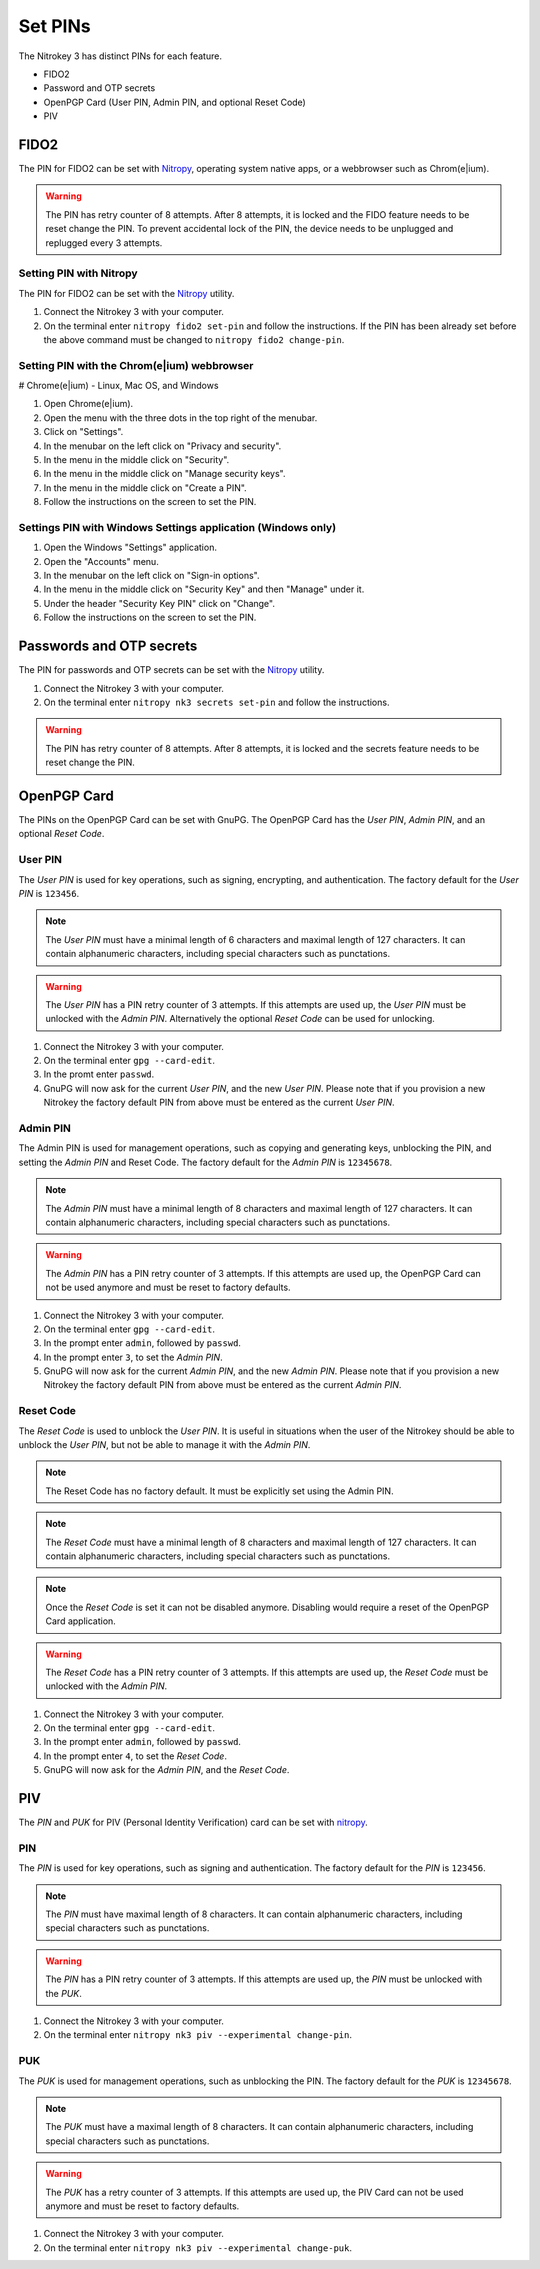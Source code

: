 .. start-header

Set PINs
========

The Nitrokey 3 has distinct PINs for each feature.

- FIDO2
- Password and OTP secrets
- OpenPGP Card (User PIN, Admin PIN, and optional Reset Code)
- PIV

.. end-header

.. start-fido2-header

FIDO2
-----

The PIN for FIDO2 can be set with `Nitropy <../../software/nitropy/index.html>`__, operating system native apps, or a webbrowser such as Chrom(e|ium).

.. warning::
    The PIN has retry counter of 8 attempts. After 8 attempts, it is locked and the FIDO feature needs to be reset change the PIN.
    To prevent accidental lock of the PIN, the device needs to be unplugged and replugged every 3 attempts.

.. end-fido2-header

.. start-fido2-nitropy

Setting PIN with Nitropy
^^^^^^^^^^^^^^^^^^^^^^^^

The PIN for FIDO2 can be set with the `Nitropy <../../software/nitropy/index.html>`__ utility.

1. Connect the Nitrokey 3 with your computer.
2. On the terminal enter ``nitropy fido2 set-pin`` and follow the instructions.
   If the PIN has been already set before the above command must be changed to ``nitropy fido2 change-pin``.

.. end-fido2-nitropy

.. start-fido2-chromeium

Setting PIN with the Chrom(e|ium) webbrowser
^^^^^^^^^^^^^^^^^^^^^^^^^^^^^^^^^^^^^^^^^^^^

# Chrome(e|ium) - Linux, Mac OS, and Windows

1. Open Chrome(e|ium).
2. Open the menu with the three dots in the top right of the menubar.
3. Click on "Settings".
4. In the menubar on the left click on "Privacy and security".
5. In the menu in the middle click on "Security".
6. In the menu in the middle click on "Manage security keys".
7. In the menu in the middle click on "Create a PIN".
8. Follow the instructions on the screen to set the PIN.

.. end-fido2-chromeium

.. start-fido2-windows-settings-application

Settings PIN with Windows Settings application (Windows only)
^^^^^^^^^^^^^^^^^^^^^^^^^^^^^^^^^^^^^^^^^^^^^^^^^^^^^^^^^^^^^

1. Open the Windows "Settings" application.
2. Open the "Accounts" menu.
3. In the menubar on the left click on "Sign-in options".
4. In the menu in the middle click on "Security Key" and then "Manage" under it.
5. Under the header "Security Key PIN" click on "Change".
6. Follow the instructions on the screen to set the PIN.

.. start-fido2-windows-settings-application

.. start-passwords-otp-secrets

Passwords and OTP secrets
-------------------------

The PIN for passwords and OTP secrets can be set with the `Nitropy <../../software/nitropy/index.html>`__ utility.

1. Connect the Nitrokey 3 with your computer.
2. On the terminal enter ``nitropy nk3 secrets set-pin`` and follow the instructions.

.. warning::
    The PIN has retry counter of 8 attempts. After 8 attempts, it is locked and the secrets feature needs to be reset change the PIN.

.. end-passwords-otp-secrets

.. start-openpgp-card

OpenPGP Card
------------

The PINs on the OpenPGP Card can be set with GnuPG.
The OpenPGP Card has the *User PIN*, *Admin PIN*, and an optional *Reset Code*.

User PIN
^^^^^^^^

The *User PIN* is used for key operations, such as signing, encrypting, and authentication.
The factory default for the *User PIN* is ``123456``.

.. note::
    The *User PIN* must have a minimal length of 6 characters and maximal length of 127 characters.
    It can contain alphanumeric characters, including special characters such as punctations.

.. warning::
    The *User PIN* has a PIN retry counter of 3 attempts.
    If this attempts are used up, the *User PIN* must be unlocked with the *Admin PIN*.
    Alternatively the optional *Reset Code* can be used for unlocking.

1. Connect the Nitrokey 3 with your computer.
2. On the terminal enter ``gpg --card-edit``.
3. In the promt enter ``passwd``.
4. GnuPG will now ask for the current *User PIN*, and the new *User PIN*.
   Please note that if you provision a new Nitrokey the factory default PIN from above must be entered as the current *User PIN*.

Admin PIN
^^^^^^^^^

The Admin PIN is used for management operations, such as copying and generating keys, unblocking the PIN, and setting the *Admin PIN* and Reset Code.
The factory default for the *Admin PIN* is ``12345678``.

.. note::
    The *Admin PIN* must have a minimal length of 8 characters and maximal length of 127 characters.
    It can contain alphanumeric characters, including special characters such as punctations.

.. warning::
    The *Admin PIN* has a PIN retry counter of 3 attempts.
    If this attempts are used up, the OpenPGP Card can not be used anymore and must be reset to factory defaults.

1. Connect the Nitrokey 3 with your computer.
2. On the terminal enter ``gpg --card-edit``.
3. In the prompt enter ``admin``, followed by ``passwd``.
4. In the prompt enter ``3``, to set the *Admin PIN*.
5. GnuPG will now ask for the current *Admin PIN*, and the new *Admin PIN*.
   Please note that if you provision a new Nitrokey the factory default PIN from above must be entered as the current *Admin PIN*.

Reset Code
^^^^^^^^^^

The *Reset Code* is used to unblock the *User PIN*.
It is useful in situations when the user of the Nitrokey should be able to unblock the *User PIN*, but not be able to manage it with the *Admin PIN*.

.. note::
    The Reset Code has no factory default. It must be explicitly set using the Admin PIN.

.. note::
    The *Reset Code* must have a minimal length of 8 characters and maximal length of 127 characters.
    It can contain alphanumeric characters, including special characters such as punctations.

.. note::
    Once the *Reset Code* is set it can not be disabled anymore. Disabling would require a reset of the OpenPGP Card application.

.. warning::
    The *Reset Code* has a PIN retry counter of 3 attempts.
    If this attempts are used up, the *Reset Code* must be unlocked with the *Admin PIN*.

1. Connect the Nitrokey 3 with your computer.
2. On the terminal enter ``gpg --card-edit``.
3. In the prompt enter ``admin``, followed by ``passwd``.
4. In the prompt enter ``4``, to set the *Reset Code*.
5. GnuPG will now ask for the *Admin PIN*, and the *Reset Code*.

.. end-openpgp-card

.. start-piv-card

PIV
---

The *PIN* and *PUK* for PIV (Personal Identity Verification) card can be set with `nitropy <https://github.com/nitrokey/pynitrokey>`__.

PIN
^^^

The *PIN* is used for key operations, such as signing and authentication.
The factory default for the *PIN* is ``123456``.

.. note::
    The *PIN* must have maximal length of 8 characters.
    It can contain alphanumeric characters, including special characters such as punctations.

.. warning::
    The *PIN* has a PIN retry counter of 3 attempts.
    If this attempts are used up, the *PIN* must be unlocked with the *PUK*.

1. Connect the Nitrokey 3 with your computer.
2. On the terminal enter ``nitropy nk3 piv --experimental change-pin``.

PUK
^^^

The *PUK* is used for management operations, such as unblocking the PIN.
The factory default for the *PUK* is ``12345678``.

.. note::
    The *PUK* must have a maximal length of 8 characters.
    It can contain alphanumeric characters, including special characters such as punctations.

.. warning::
    The *PUK* has a retry counter of 3 attempts.
    If this attempts are used up, the PIV Card can not be used anymore and must be reset to factory defaults.

1. Connect the Nitrokey 3 with your computer.
2. On the terminal enter ``nitropy nk3 piv --experimental change-puk``.

.. end-piv-card
